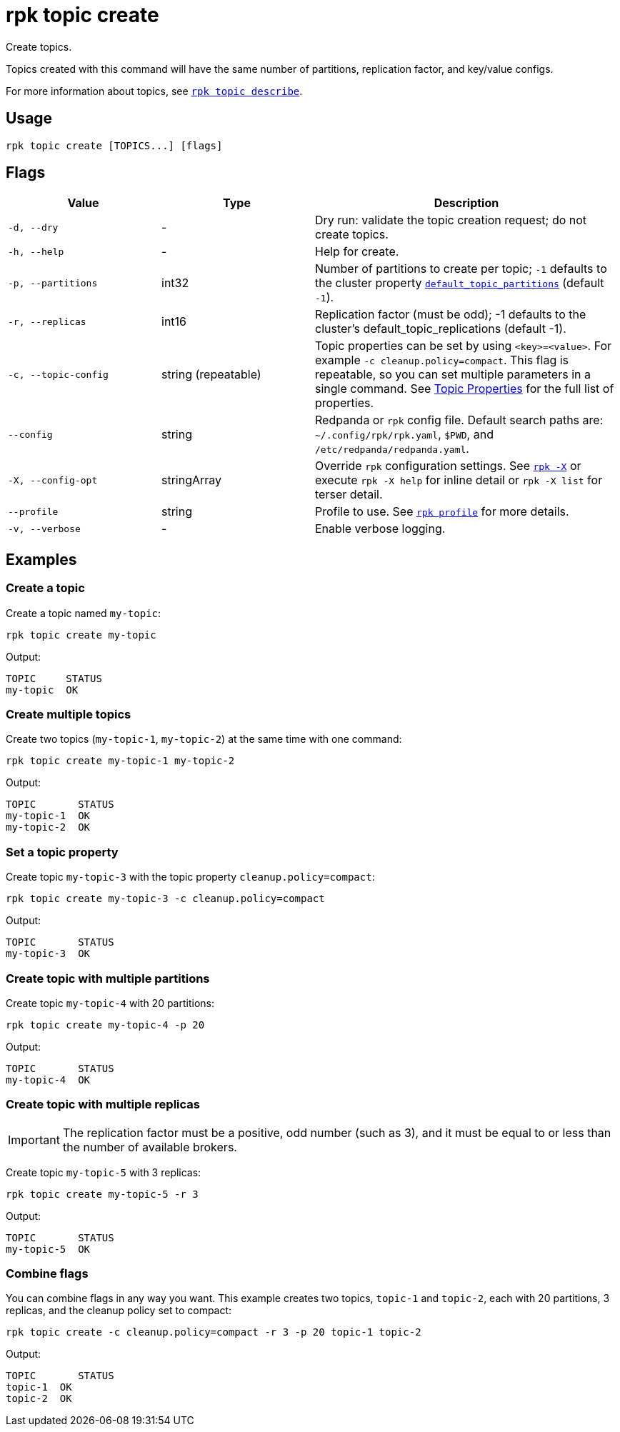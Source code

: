 = rpk topic create

Create topics.

Topics created with this command will have the same number of partitions,
replication factor, and key/value configs.

For more information about topics, see xref:reference:rpk/rpk-topic/rpk-topic-describe.adoc[`rpk topic describe`].

== Usage

[,bash]
----
rpk topic create [TOPICS...] [flags]
----

== Flags

[cols="1m,1a,2a"]
|===
|*Value* |*Type* |*Description*

|-d, --dry |- |Dry run: validate the topic creation request; do not
create topics.

|-h, --help |- |Help for create.

|-p, --partitions |int32 |Number of partitions to create per topic; `-1`
defaults to the cluster property xref:reference:cluster-properties.adoc#default_topic_partitions[`default_topic_partitions`] (default `-1`).

|-r, --replicas |int16 |Replication factor (must be odd); -1 defaults to
the cluster's default_topic_replications (default -1).

|-c, --topic-config |string (repeatable) |Topic properties can be set by using `<key>=<value>`. For example `-c cleanup.policy=compact`. This flag is repeatable, so you can set multiple parameters in a single command. See xref:reference:topic-properties.adoc[Topic Properties] for the full list of properties.

|--config |string |Redpanda or `rpk` config file. Default search paths are: 
`~/.config/rpk/rpk.yaml`, `$PWD`, and `/etc/redpanda/redpanda.yaml`.

|-X, --config-opt |stringArray |Override `rpk` configuration settings. See xref:reference:rpk/rpk-x-options.adoc[`rpk -X`] or execute `rpk -X help` for inline detail or `rpk -X list` for terser detail.

|--profile |string |Profile to use. See xref:reference:rpk/rpk-profile.adoc[`rpk profile`] for more details.

|-v, --verbose |- |Enable verbose logging.
|===

== Examples

=== Create a topic

Create a topic named `my-topic`:

[,bash]
----
rpk topic create my-topic
----

Output: 
[,bash]
----
TOPIC     STATUS
my-topic  OK
----

=== Create multiple topics

Create two topics (`my-topic-1`, `my-topic-2`) at the same time with one command:

[,bash]
----
rpk topic create my-topic-1 my-topic-2
----

Output:

[,bash]
----
TOPIC       STATUS
my-topic-1  OK
my-topic-2  OK
----

=== Set a topic property

Create topic `my-topic-3` with the topic property `cleanup.policy=compact`:

[,bash]
----
rpk topic create my-topic-3 -c cleanup.policy=compact
----

Output:

[,bash]
----
TOPIC       STATUS
my-topic-3  OK
----

=== Create topic with multiple partitions

Create topic `my-topic-4` with 20 partitions:

[,bash]
----
rpk topic create my-topic-4 -p 20
----

Output:

[,bash]
----
TOPIC       STATUS
my-topic-4  OK
----

=== Create topic with multiple replicas

IMPORTANT: The replication factor must be a positive, odd number (such as 3), and it must be equal to or less than the number of available brokers.

Create topic `my-topic-5` with 3 replicas:

[,bash]
----
rpk topic create my-topic-5 -r 3
----

Output:

[,bash]
----
TOPIC       STATUS
my-topic-5  OK
----

=== Combine flags

You can combine flags in any way you want. This example creates two topics, `topic-1` and `topic-2`, each with 20 partitions, 3 replicas, and the cleanup policy set to compact:

[,bash]
----
rpk topic create -c cleanup.policy=compact -r 3 -p 20 topic-1 topic-2
----

Output:

[,bash]
----
TOPIC       STATUS
topic-1  OK
topic-2  OK
----

